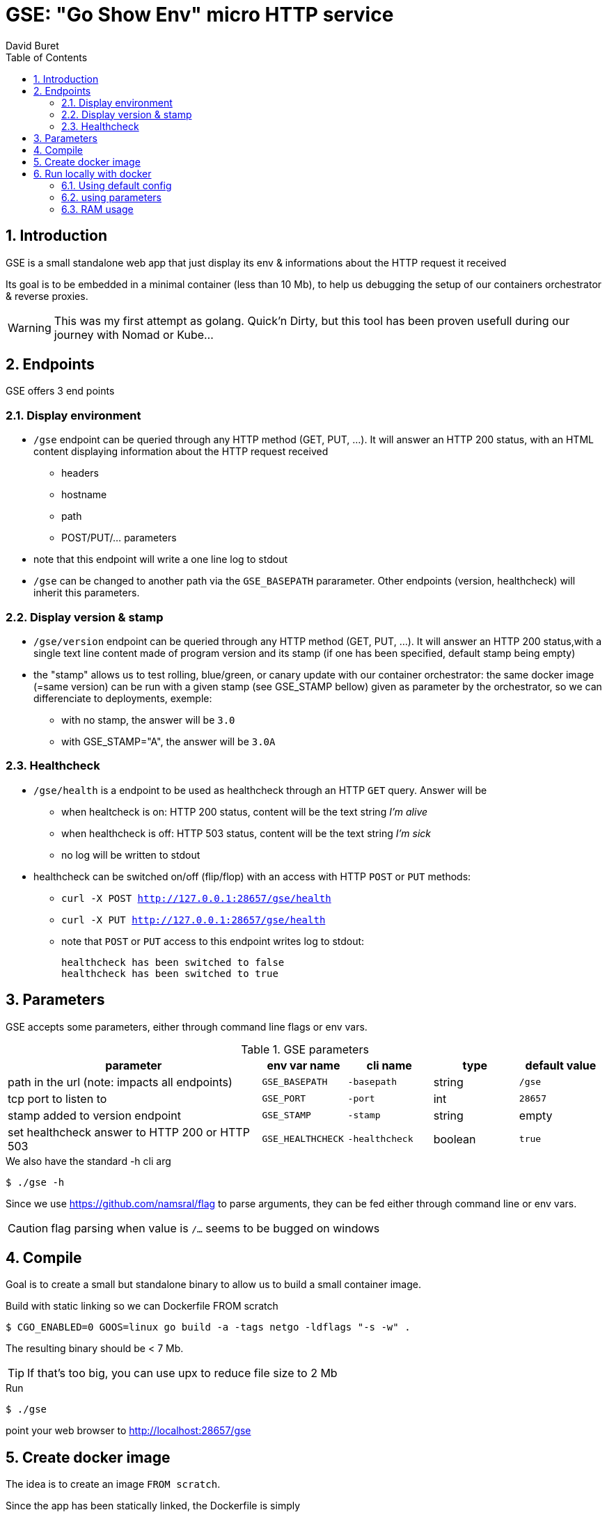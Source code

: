 = GSE: "Go Show Env" micro HTTP service
:author: David Buret
:source-highlighter: rouge
:pygments-style: github
:icons: font
:sectnums:
:toclevels: 4
:toc:
:imagesdir: images/
:gitplant: http://www.plantuml.com/plantuml/proxy?src=https://raw.githubusercontent.com/DBuret/myjournal/master/
ifdef::env-github[]
:tip-caption: :bulb:
:note-caption: :information_source:
:important-caption: :heavy_exclamation_mark:
:caution-caption: :fire:
:warning-caption: :warning:
endif::[]

== Introduction 

GSE is a small standalone web app that just display its env &amp; informations about the HTTP request it received

Its goal is to be embedded in a minimal container (less than 10 Mb), to help us debugging the setup of our containers orchestrator & reverse proxies.

WARNING: This was my first attempt as golang. Quick'n Dirty, but this tool has been proven usefull during our journey with Nomad or Kube...

== Endpoints

GSE offers 3 end points

=== Display environment

* `/gse` endpoint can be queried through any HTTP method (GET, PUT, ...). It will answer an HTTP 200 status, with an HTML content displaying information about the HTTP request received
** headers
** hostname
** path
** POST/PUT/... parameters
* note that this endpoint will write a one line log to stdout
* `/gse` can be changed to another path via the `GSE_BASEPATH` pararameter. Other endpoints (version, healthcheck) will inherit this parameters.

=== Display version & stamp
* `/gse/version` endpoint can be queried through any HTTP method (GET, PUT, ...). It will answer an HTTP 200 status,with a single text line content made of program version and its stamp (if one has been specified, default stamp being empty) 
* the "stamp" allows us to test rolling, blue/green, or canary update with our container orchestrator: the same docker image (=same version) can be run with a given stamp (see GSE_STAMP bellow) given as parameter by the orchestrator, so we can differenciate to deployments, exemple:
** with no stamp, the answer will be `3.0`
** with GSE_STAMP="A",  the answer will be `3.0A`


=== Healthcheck
* `/gse/health` is a endpoint to be used as healthcheck through an HTTP `GET` query. Answer will be 
** when healtcheck is on: HTTP 200 status, content will be the text string _I'm alive_ 
** when healthcheck is off: HTTP 503 status, content will be the text string _I'm sick_ 
** no log will be written to stdout
* healthcheck can be switched on/off (flip/flop) with an access with HTTP `POST` or `PUT` methods:
*** `curl -X POST http://127.0.0.1:28657/gse/health`
*** `curl -X PUT http://127.0.0.1:28657/gse/health`
*** note that `POST` or `PUT` access to this endpoint writes log to stdout:

    healthcheck has been switched to false
    healthcheck has been switched to true

== Parameters

GSE accepts some parameters, either through command line flags or env vars. 

.GSE parameters
[cols="3,^1,^1,^1,^1"]
|===
| parameter | env var name | cli name | type |default value 

| path in the url (note: impacts all endpoints)| `GSE_BASEPATH` | `-basepath` |string | `/gse`

| tcp port to listen to | `GSE_PORT` | `-port` | int  | `28657`

| stamp added to version endpoint | `GSE_STAMP`| `-stamp` | string | empty

| set healthcheck answer to HTTP 200 or HTTP 503 | `GSE_HEALTHCHECK` | `-healthcheck` | boolean | `true`

|===

.We also have the standard -h cli arg
[source,console]
----
$ ./gse -h
----

Since we use https://github.com/namsral/flag to parse arguments, they can be fed either through command line or env vars. 

CAUTION: flag parsing when value is `/...` seems to be bugged on windows 


== Compile

Goal is to create a small but standalone binary to allow us to build a small container image. 

.Build with static linking so we can Dockerfile FROM scratch
[source,console]
----
$ CGO_ENABLED=0 GOOS=linux go build -a -tags netgo -ldflags "-s -w" .
----

The resulting binary should be < 7 Mb. 

TIP: If that's too big, you can use upx to reduce file size to 2 Mb

.Run
[source,console]
----
$ ./gse
----

point your web browser to http://localhost:28657/gse 

== Create docker image

The idea is to create an image `FROM scratch`.

Since the app has been statically linked, the Dockerfile is simply

.Dockerfile
[source,docker]
----
FROM scratch
ADD gse /
ADD template.html /
CMD ["/gse"]
----

.Build image 
[source,console]
----
$ sudo docker build -t gse .
----

== Run locally with docker

=== Using default config
[source,console]
----
$ sudo docker run -p 28657:28657 gse
----

point your web browser to http://localhost:28657/gse 

=== using parameters
[source,console]
----
$ sudo docker run -e GSE_BASEPATH=/foo -e GSE_PORT=2000 -e GSE_STAMP=A -e GSE_HEALTHCHECK=false -p 2000:2000 gse
----

.Point your web browser to
* http://localhost:2000/foo 
* http://localhost:2000/foo/version
* http://localhost:2000/foo/health

.Set healthcheck endpoint to "ok"
 $ curl -X PUT http://localhost:2000/foo/health

=== RAM usage

WARNING: gse will eat around 8Mb of _RAM_ (even if your _file_ has been shrinked by upx, upon execution it will be uncompressed to RAM. Using upx just saves disk space and download time). When setting ressources quota to a gse container, allow 10 Mb of RAM to the container and you will be safe.

[source,console]
----
$ ps -ef |grep gse
root      34866  34865  0 17:40 pts/1    00:00:00 sudo docker run -e GSE_BASEPATH=/toto -e GSE_PORT=2000 -e GSE_STAMP=A -e GSE_HEALTHCHECK=false -p 2000:2000 gse
root      34867  34866  0 17:40 pts/1    00:00:00 /usr/bin/docker-current run -e GSE_BASEPATH=/toto -e GSE_PORT=2000 -e GSE_STAMP=A -e GSE_HEALTHCHECK=false -p 2000:2000 gse
root      34904  34890  0 17:40 ?        00:00:00 /gse
david     35584  16990  0 17:44 pts/1    00:00:00 grep --color=auto gse
$ sudo pmap -x 34904
34904:   /gse
Address           Kbytes     RSS   Dirty Mode  Mapping
0000000000400000    3188    3188    3188 r-x--   [ anon ]
000000000071d000    3624    3624    3624 r----   [ anon ]
0000000000aa7000     368     272     272 rw---   [ anon ]
000000c000000000   65536     344     344 rw---   [ anon ]
00007f76dabbd000   35524     160     160 rw---   [ anon ]
00007ffca70a9000     132      24      24 rw---   [ stack ]
00007ffca7177000       8       4       0 r-x--   [ anon ]
ffffffffff600000       4       0       0 r-x--   [ anon ]
---------------- ------- ------- -------
total kB          108384    7616    7612
----
    






